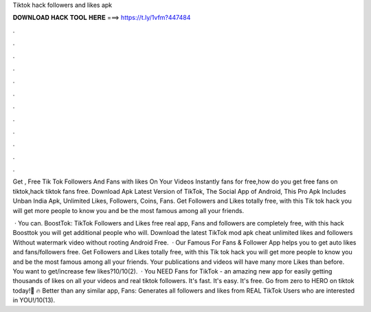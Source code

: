 Tiktok hack followers and likes apk



𝐃𝐎𝐖𝐍𝐋𝐎𝐀𝐃 𝐇𝐀𝐂𝐊 𝐓𝐎𝐎𝐋 𝐇𝐄𝐑𝐄 ===> https://t.ly/1vfm?447484



.



.



.



.



.



.



.



.



.



.



.



.

Get , Free Tik Tok Followers And Fans with likes On Your Videos Instantly fans for free,how do you get free fans on tiktok,hack tiktok fans free. Download Apk Latest Version of TikTok, The Social App of Android, This Pro Apk Includes Unban India Apk, Unlimited Likes, Followers, Coins, Fans. Get Followers and Likes totally free, with this Tik tok hack you will get more people to know you and be the most famous among all your friends.

 · You can. BoostTok: TikTok Followers and Likes free real app, Fans and followers are completely free, with this hack Boosttok you will get additional people who will. Download the latest TikTok mod apk cheat unlimited likes and followers Without watermark video without rooting Android Free.  · Our Famous For Fans & Follower App helps you to get auto likes and fans/followers free. Get Followers and Likes totally free, with this Tik tok hack you will get more people to know you and be the most famous among all your friends. Your publications and videos will have many more Likes than before. You want to get/increase few likes?10/10(2).  · You NEED Fans for TikTok - an amazing new app for easily getting thousands of likes on all your videos and real tiktok followers. It's fast. It's easy. It's free. Go from zero to HERO on tiktok today!💖 🔥 Better than any similar app, Fans: Generates all followers and likes from REAL TikTok Users who are interested in YOU!/10(13).
